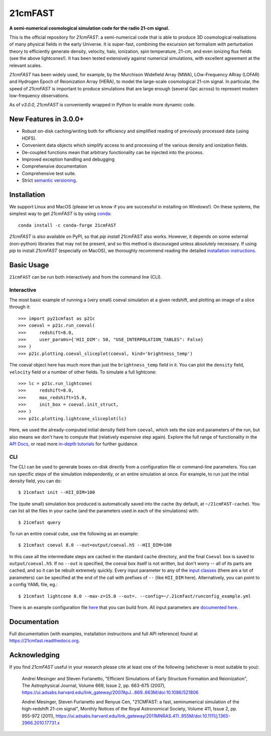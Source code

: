 ========
21cmFAST
========

.. start-badges
.. image:: https://travis-ci.org/21cmFAST/21cmFAST.svg
    :target: https://travis-ci.org/21cmFAST/21cmFAST
.. image:: https://coveralls.io/repos/github/21cmFAST/21cmFAST/badge.svg
    :target: https://coveralls.io/github/21cmFAST/21cmFAST
.. image:: https://img.shields.io/badge/code%20style-black-000000.svg
    :target: https://github.com/ambv/black
.. image:: https://readthedocs.org/projects/21cmfast/badge/?version=latest
    :target: https://21cmfast.readthedocs.io/en/latest/?badge=latest
    :alt: Documentation Status
.. image:: https://img.shields.io/conda/dn/conda-forge/21cmFAST
    :target: https://github.com/conda-forge/21cmfast-feedstock
    :alt: Conda
.. end-badges

**A semi-numerical cosmological simulation code for the radio 21-cm signal.**

.. image:: joss-paper/yuxiangs-plot-small.png
    :target: http://homepage.sns.it/mesinger/Media/lightcones_minihalo.png


This is the official repository for `21cmFAST`: a semi-numerical code that is able to
produce 3D cosmological realisations of many physical fields in the early Universe.
It is super-fast, combining the excursion set formalism with perturbation theory to
efficiently generate density, velocity, halo, ionization, spin temperature, 21-cm, and
even ionizing flux fields (see the above lightcones!).
It has been tested extensively against numerical simulations, with excellent agreement
at the relevant scales.

`21cmFAST` has been widely used, for example, by the Murchison Widefield Array (MWA),
LOw-Frequency ARray (LOFAR) and Hydrogen Epoch of Reionization Array (HERA), to model the
large-scale cosmological 21-cm signal. In particular, the speed of `21cmFAST` is important
to produce simulations that are large enough (several Gpc across) to represent modern
low-frequency observations.

As of `v3.0.0`, `21cmFAST` is conveniently wrapped in Python to enable more dynamic code.


New Features in 3.0.0+
======================

* Robust on-disk caching/writing both for efficiency and simplified reading of
  previously processed data (using HDF5).
* Convenient data objects which simplify access to and processing of the various density
  and ionization fields.
* De-coupled functions mean that arbitrary functionality can be injected into the process.
* Improved exception handling and debugging
* Comprehensive documentation
* Comprehensive test suite.
* Strict `semantic versioning <https://semver.org>`_.

Installation
============
We support Linux and MacOS (please let us know if you are successful in installing on
Windows!). On these systems, the simplest way to get `21cmFAST` is by using
`conda <https://www.anaconda.com/>`_::

    conda install -c conda-forge 21cmFAST

`21cmFAST` is also available on PyPI, so that `pip install 21cmFAST` also works. However,
it depends on some external (non-python) libraries that may not be present, and so this
method is discouraged unless absolutely necessary. If using `pip` to install `21cmFAST`
(especially on MacOS), we thoroughly recommend reading the detailed
`installation instructions <https://21cmfast.readthedocs.io/en/latest/installation.html>`_.

Basic Usage
===========
``21cmFAST`` can be run both interactively and from the command line (CLI).

Interactive
-----------
The most basic example of running a (very small) coeval simulation at a given redshift,
and plotting an image of a slice through it::

    >>> import py21cmfast as p21c
    >>> coeval = p21c.run_coeval(
    >>>     redshift=8.0,
    >>>     user_params={'HII_DIM': 50, "USE_INTERPOLATION_TABLES": False}
    >>> )
    >>> p21c.plotting.coeval_sliceplot(coeval, kind='brightness_temp')

The coeval object here has much more than just the ``brightness_temp`` field in it. You
can plot the ``density`` field, ``velocity`` field or a number of other fields.
To simulate a full lightcone::

    >>> lc = p21c.run_lightcone(
    >>>     redshift=8.0,
    >>>     max_redshift=15.0,
    >>>     init_box = coeval.init_struct,
    >>> )
    >>> p21c.plotting.lightcone_sliceplot(lc)

Here, we used the already-computed initial density field from ``coeval``, which sets
the size and parameters of the run, but also means we don't have to compute that
(relatively expensive step again). Explore the full range of functionality in the
`API Docs <https://21cmfast.readthedocs.io/en/latest/reference/py21cmfast.html>`_,
or read more `in-depth tutorials <https://21cmfast.readthedocs.io/en/latest/tutorials.html>`_
for further guidance.

CLI
---
The CLI can be used to generate boxes on-disk directly from a configuration file or
command-line parameters. You can run specific steps of the simulation independently,
or an entire simulation at once. For example, to run just the initial density field,
you can do::

    $ 21cmfast init --HII_DIM=100

The (quite small) simulation box produced is automatically saved into the cache
(by default, at ``~/21cmFAST-cache``).
You can list all the files in your cache (and the parameters used in each of the simulations)
with::

    $ 21cmfast query

To run an entire coeval cube, use the following as an example::

    $ 21cmfast coeval 8.0 --out=output/coeval.h5 --HII_DIM=100

In this case all the intermediate steps are cached in the standard cache directory, and
the final ``Coeval`` box is saved to ``output/coeval.h5``. If no ``--out`` is specified,
the coeval box itself is not written, but don't worry -- all of its parts are cached, and
so it can be rebuilt extremely quickly. Every input parameter to any of the
`input classes <https://21cmfast.readthedocs.io/en/latest/reference/_autosummary/py21cmfast.inputs.html>`_
(there are a lot of parameters) can be specified at the end of the call with prefixes of
``--`` (like ``HII_DIM`` here). Alternatively, you can point to a config YAML file, eg.::

    $ 21cmfast lightcone 8.0 --max-z=15.0 --out=. --config=~/.21cmfast/runconfig_example.yml

There is an example configuration file `here <user_data/runconfig_example.yml>`_ that you
can build from. All input parameters are
`documented here <https://21cmfast.readthedocs.io/en/latest/reference/_autosummary/py21cmfast.inputs.html>`_.

Documentation
=============
Full documentation (with examples, installation instructions and full API reference)
found at https://21cmfast.readthedocs.org.

Acknowledging
=============
If you find `21cmFAST` useful in your research please cite at least one of the following
(whichever is most suitable to you):

    Andrei Mesinger and Steven Furlanetto, "Efficient Simulations of Early Structure
    Formation and Reionization", The Astrophysical Journal, Volume 669, Issue 2,
    pp. 663-675 (2007),
    https://ui.adsabs.harvard.edu/link_gateway/2007ApJ...669..663M/doi:10.1086/521806

    Andrei Mesinger, Steven Furlanetto and Renyue Cen, "21CMFAST: a fast, seminumerical
    simulation of the high-redshift 21-cm signal", Monthly Notices of the Royal
    Astronomical Society, Volume 411, Issue 2, pp. 955-972 (2011),
    https://ui.adsabs.harvard.edu/link_gateway/2011MNRAS.411..955M/doi:10.1111/j.1365-2966.2010.17731.x
